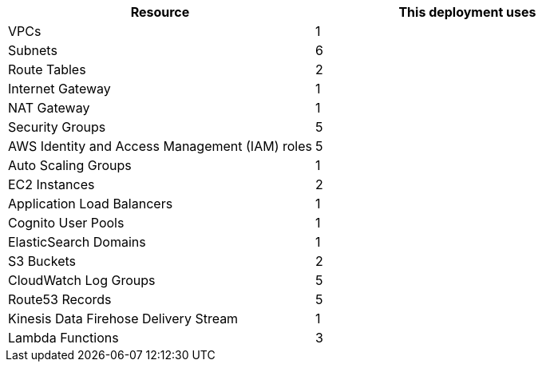 // Replace the <n> in each row to specify the number of resources used in this deployment. Remove the rows for resources that aren’t used.

|===
|Resource |This deployment uses

| VPCs | 1
| Subnets | 6
| Route Tables | 2
| Internet Gateway | 1
| NAT Gateway | 1
| Security Groups | 5
| AWS Identity and Access Management (IAM) roles | 5
| Auto Scaling Groups | 1
| EC2 Instances | 2
| Application Load Balancers | 1
| Cognito User Pools | 1
| ElasticSearch Domains | 1
| S3 Buckets | 2
| CloudWatch Log Groups | 5
| Route53 Records | 5
| Kinesis Data Firehose Delivery Stream | 1
| Lambda Functions | 3
|===
